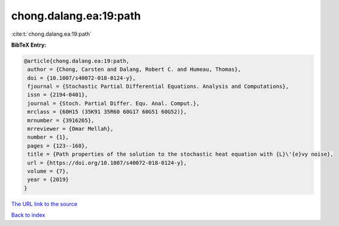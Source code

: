 chong.dalang.ea:19:path
=======================

:cite:t:`chong.dalang.ea:19:path`

**BibTeX Entry:**

.. code-block:: bibtex

   @article{chong.dalang.ea:19:path,
    author = {Chong, Carsten and Dalang, Robert C. and Humeau, Thomas},
    doi = {10.1007/s40072-018-0124-y},
    fjournal = {Stochastic Partial Differential Equations. Analysis and Computations},
    issn = {2194-0401},
    journal = {Stoch. Partial Differ. Equ. Anal. Comput.},
    mrclass = {60H15 (35K91 35R60 60G17 60G51 60G52)},
    mrnumber = {3916265},
    mrreviewer = {Omar Mellah},
    number = {1},
    pages = {123--168},
    title = {Path properties of the solution to the stochastic heat equation with {L}\'{e}vy noise},
    url = {https://doi.org/10.1007/s40072-018-0124-y},
    volume = {7},
    year = {2019}
   }
`The URL link to the source <ttps://doi.org/10.1007/s40072-018-0124-y}>`_


`Back to index <../By-Cite-Keys.html>`_

